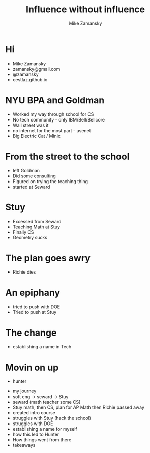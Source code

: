 #+REVEAL_ROOT: ../reveal-root
#+REVEAL_THEME: serif
#+OPTIONS: toc:nil num:nil date:nil email:t 
#+OPTIONS: reveal_title_slide:"<h3>%t</h3><br><h3>%a<br>zamansky@gmail.com</h3><p><h3>@zamansky</h3><h3>cestlaz.github.io</h3>"
#+TITLE:  Influence without influence
#+AUTHOR: Mike Zamansky
#+EMAIL: Email: zamansky@gmail.com<br>Twitter: @zamansky

* Hi
- Mike Zamansky
- zamansky@gmail.com
- @zamansky
- cestlaz.github.io
#+BEGIN_NOTES

#+END_NOTES
* NYU BPA and Goldman
#+BEGIN_NOTES
- Worked my way through school for CS
- No tech community - only IBM/Bell/Bellcore
- Wall street was it
- no internet for the most part - usenet
- Big Electric Cat / Minix
#+END_NOTES

* From the street to the school
- left Goldman
- Did some consulting
- Figured on trying the teaching thing
- started at Seward
    
* Stuy
- Excessed from Seward
- Teaching Math at Stuy
- Finally CS
- Geometry sucks 
* The plan goes awry
- Richie dies
* An epiphany
- tried to push with DOE
- Tried to push at Stuy
    
* The change 
#+REVEAL_HTML: <div class="column" style="float:left; width: 50%">
[[file:avc1.png]]
#+REVEAL_HTML: </div>

#+REVEAL_HTML: <div class="column" style="float:right; width: 50%">
[[file:avc2.png]]
#+REVEAL_HTML: </div>

- establishing a name in Tech 

* Movin on up
- hunter
  

- my journey
- soft eng -> seward -> Stuy
- seward (math teacher some CS)
- Stuy math, then CS, plan for AP Math then Richie passed away
- created intro course
- struggles with Stuy (hack the school)
- struggles with DOE
- establishing a name for myself
- how this led to Hunter
- How things went from there
- takeaways
